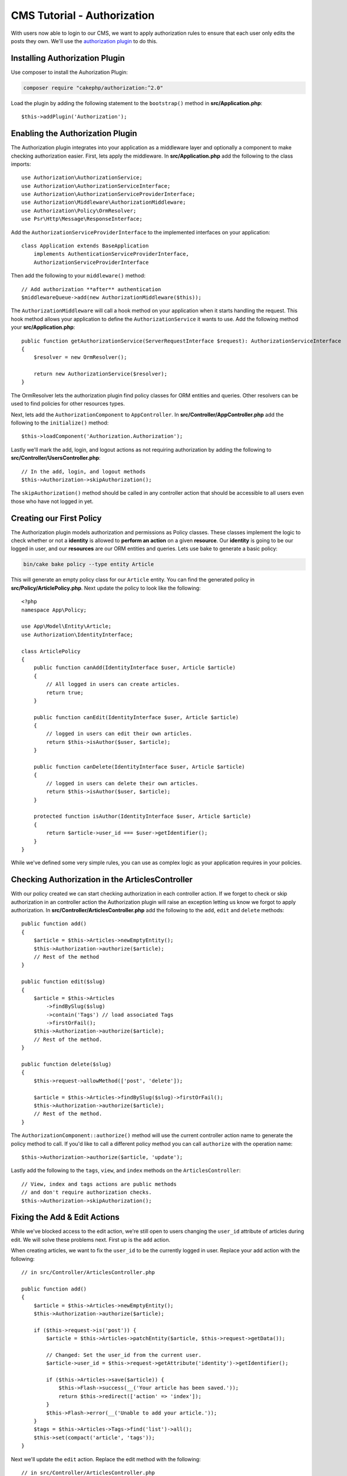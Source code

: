 CMS Tutorial - Authorization
############################

With users now able to login to our CMS, we want to apply authorization rules
to ensure that each user only edits the posts they own. We'll use the
`authorization plugin <https://book.cakephp.org/authorization/2>`__ to do this.

Installing Authorization Plugin
================================

Use composer to install the Auhorization Plugin:

.. code-block:: bash

    composer require "cakephp/authorization:^2.0"

Load the plugin by adding the following statement to the ``bootstrap()`` method in **src/Application.php**::

    $this->addPlugin('Authorization');

Enabling the Authorization Plugin
=================================

The Authorization plugin integrates into your application as a middleware layer
and optionally a component to make checking authorization easier. First, lets
apply the middleware. In **src/Application.php** add the following to the class
imports::

    use Authorization\AuthorizationService;
    use Authorization\AuthorizationServiceInterface;
    use Authorization\AuthorizationServiceProviderInterface;
    use Authorization\Middleware\AuthorizationMiddleware;
    use Authorization\Policy\OrmResolver;
    use Psr\Http\Message\ResponseInterface;

Add the ``AuthorizationServiceProviderInterface`` to the implemented interfaces on your application::

    class Application extends BaseApplication
        implements AuthenticationServiceProviderInterface,
        AuthorizationServiceProviderInterface

Then add the following to your ``middleware()`` method::

    // Add authorization **after** authentication
    $middlewareQueue->add(new AuthorizationMiddleware($this));

The ``AuthorizationMiddleware`` will call a hook method on your application when
it starts handling the request. This hook method allows your application to
define the ``AuthorizationService`` it wants to use. Add the following method your
**src/Application.php**::

    public function getAuthorizationService(ServerRequestInterface $request): AuthorizationServiceInterface
    {
        $resolver = new OrmResolver();

        return new AuthorizationService($resolver);
    }

The OrmResolver lets the authorization plugin find policy classes for ORM
entities and queries. Other resolvers can be used to find policies for other
resources types.

Next, lets add the ``AuthorizationComponent`` to ``AppController``. In
**src/Controller/AppController.php** add the following to the ``initialize()``
method::

    $this->loadComponent('Authorization.Authorization');

Lastly we'll mark the add, login, and logout actions as not requiring
authorization by adding the following to
**src/Controller/UsersController.php**::

    // In the add, login, and logout methods
    $this->Authorization->skipAuthorization();

The ``skipAuthorization()`` method should be called in any controller action
that should be accessible to all users even those who have not logged in yet.

Creating our First Policy
=========================

The Authorization plugin models authorization and permissions as Policy classes.
These classes implement the logic to check whether or not a **identity** is
allowed to **perform an action** on a given **resource**. Our **identity** is
going to be our logged in user, and our **resources** are our ORM entities and
queries. Lets use bake to generate a basic policy:

.. code-block:: bash

    bin/cake bake policy --type entity Article

This will generate an empty policy class for our ``Article`` entity. You can
find the generated policy in **src/Policy/ArticlePolicy.php**. Next update the
policy to look like the following::

    <?php
    namespace App\Policy;

    use App\Model\Entity\Article;
    use Authorization\IdentityInterface;

    class ArticlePolicy
    {
        public function canAdd(IdentityInterface $user, Article $article)
        {
            // All logged in users can create articles.
            return true;
        }

        public function canEdit(IdentityInterface $user, Article $article)
        {
            // logged in users can edit their own articles.
            return $this->isAuthor($user, $article);
        }

        public function canDelete(IdentityInterface $user, Article $article)
        {
            // logged in users can delete their own articles.
            return $this->isAuthor($user, $article);
        }

        protected function isAuthor(IdentityInterface $user, Article $article)
        {
            return $article->user_id === $user->getIdentifier();
        }
    }

While we've defined some very simple rules, you can use as complex logic as your
application requires in your policies.

Checking Authorization in the ArticlesController
================================================

With our policy created we can start checking authorization in each controller
action. If we forget to check or skip authorization in an controller action the
Authorization plugin will raise an exception letting us know we forgot to apply
authorization. In **src/Controller/ArticlesController.php** add the following to
the ``add``, ``edit`` and ``delete`` methods::

    public function add()
    {
        $article = $this->Articles->newEmptyEntity();
        $this->Authorization->authorize($article);
        // Rest of the method
    }

    public function edit($slug)
    {
        $article = $this->Articles
            ->findBySlug($slug)
            ->contain('Tags') // load associated Tags
            ->firstOrFail();
        $this->Authorization->authorize($article);
        // Rest of the method.
    }

    public function delete($slug)
    {
        $this->request->allowMethod(['post', 'delete']);

        $article = $this->Articles->findBySlug($slug)->firstOrFail();
        $this->Authorization->authorize($article);
        // Rest of the method.
    }

The ``AuthorizationComponent::authorize()`` method will use the current
controller action name to generate the policy method to call. If you'd like to
call a different policy method you can call ``authorize`` with the operation
name::

    $this->Authorization->authorize($article, 'update');

Lastly add the following to the ``tags``, ``view``, and ``index`` methods on the
``ArticlesController``::

    // View, index and tags actions are public methods
    // and don't require authorization checks.
    $this->Authorization->skipAuthorization();

Fixing the Add & Edit Actions
=============================

While we've blocked access to the edit action, we're still open to users
changing the ``user_id`` attribute of articles during edit. We
will solve these problems next. First up is the ``add`` action.

When creating articles, we want to fix the ``user_id`` to be the currently
logged in user. Replace your add action with the following::

    // in src/Controller/ArticlesController.php

    public function add()
    {
        $article = $this->Articles->newEmptyEntity();
        $this->Authorization->authorize($article);

        if ($this->request->is('post')) {
            $article = $this->Articles->patchEntity($article, $this->request->getData());

            // Changed: Set the user_id from the current user.
            $article->user_id = $this->request->getAttribute('identity')->getIdentifier();

            if ($this->Articles->save($article)) {
                $this->Flash->success(__('Your article has been saved.'));
                return $this->redirect(['action' => 'index']);
            }
            $this->Flash->error(__('Unable to add your article.'));
        }
        $tags = $this->Articles->Tags->find('list')->all();
        $this->set(compact('article', 'tags'));
    }

Next we'll update the ``edit`` action. Replace the edit method with the following::

    // in src/Controller/ArticlesController.php

    public function edit($slug)
    {
        $article = $this->Articles
            ->findBySlug($slug)
            ->contain('Tags') // load associated Tags
            ->firstOrFail();
        $this->Authorization->authorize($article);

        if ($this->request->is(['post', 'put'])) {
            $this->Articles->patchEntity($article, $this->request->getData(), [
                // Added: Disable modification of user_id.
                'accessibleFields' => ['user_id' => false]
            ]);
            if ($this->Articles->save($article)) {
                $this->Flash->success(__('Your article has been updated.'));
                return $this->redirect(['action' => 'index']);
            }
            $this->Flash->error(__('Unable to update your article.'));
        }
        $tags = $this->Articles->Tags->find('list')->all();
        $this->set(compact('article', 'tags'));
    }

Here we're modifying which properties can be mass-assigned, via the options
for ``patchEntity()``. See the :ref:`changing-accessible-fields` section for
more information. Remember to remove the ``user_id`` control from
**templates/Articles/edit.php** as we no longer need it.

Wrapping Up
===========

We've built a simple CMS application that allows users to login, post articles,
tag them, explore posted articles by tag, and applied basic access control to
articles. We've also added some nice UX improvements by leveraging the
FormHelper and ORM capabilities.

Thank you for taking the time to explore CakePHP. Next, you should learn more about
the :doc:`/orm`, or you peruse the :doc:`/topics`.
